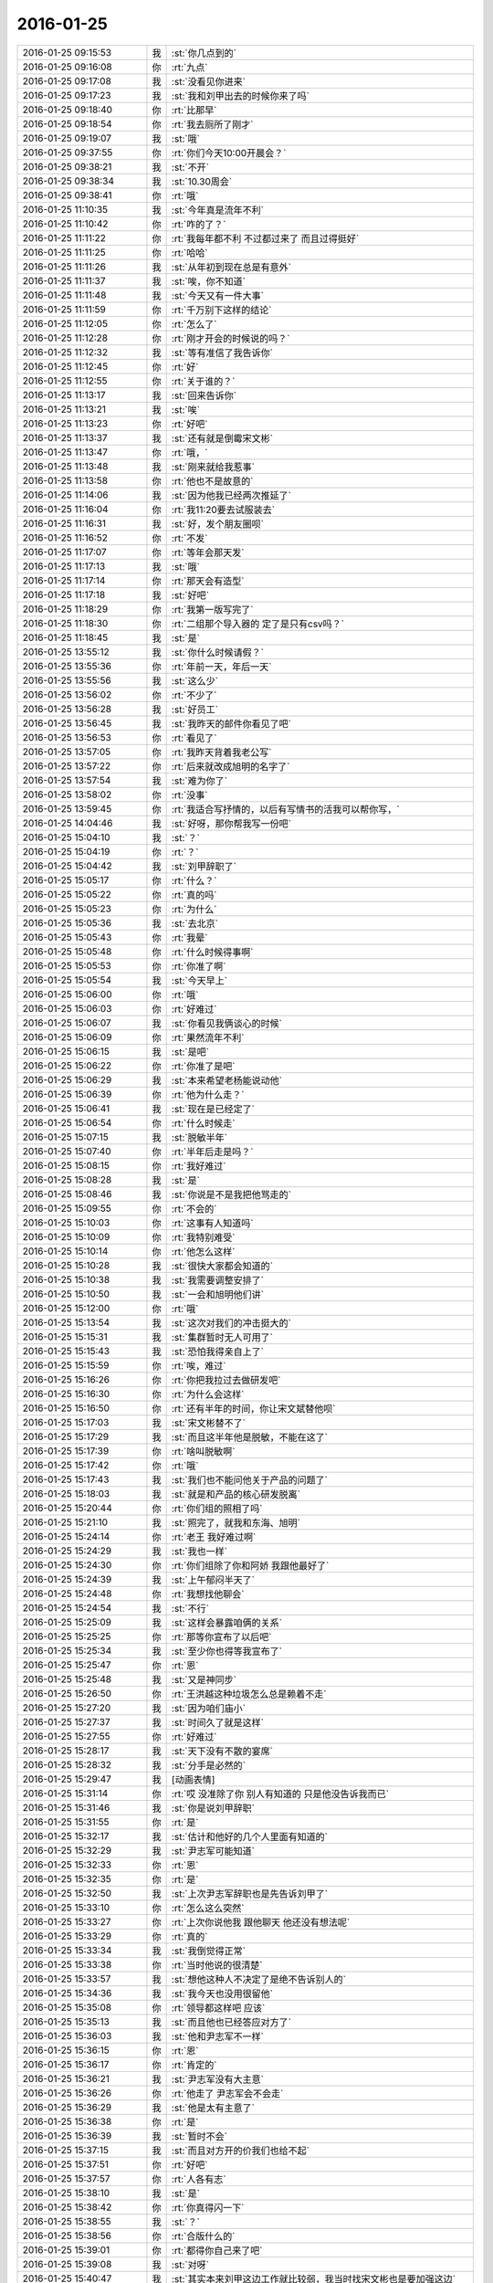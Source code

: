 2016-01-25
-------------

.. list-table::
   :widths: 25, 1, 60

   * - 2016-01-25 09:15:53
     - 我
     - :st:`你几点到的`
   * - 2016-01-25 09:16:08
     - 你
     - :rt:`九点`
   * - 2016-01-25 09:17:08
     - 我
     - :st:`没看见你进来`
   * - 2016-01-25 09:17:23
     - 我
     - :st:`我和刘甲出去的时候你来了吗`
   * - 2016-01-25 09:18:40
     - 你
     - :rt:`比那早`
   * - 2016-01-25 09:18:54
     - 你
     - :rt:`我去厕所了刚才`
   * - 2016-01-25 09:19:07
     - 我
     - :st:`哦`
   * - 2016-01-25 09:37:55
     - 你
     - :rt:`你们今天10:00开晨会？`
   * - 2016-01-25 09:38:21
     - 我
     - :st:`不开`
   * - 2016-01-25 09:38:34
     - 我
     - :st:`10.30周会`
   * - 2016-01-25 09:38:41
     - 你
     - :rt:`哦`
   * - 2016-01-25 11:10:35
     - 我
     - :st:`今年真是流年不利`
   * - 2016-01-25 11:10:42
     - 你
     - :rt:`咋的了？`
   * - 2016-01-25 11:11:22
     - 你
     - :rt:`我每年都不利 不过都过来了 而且过得挺好`
   * - 2016-01-25 11:11:25
     - 你
     - :rt:`哈哈`
   * - 2016-01-25 11:11:26
     - 我
     - :st:`从年初到现在总是有意外`
   * - 2016-01-25 11:11:37
     - 我
     - :st:`唉，你不知道`
   * - 2016-01-25 11:11:48
     - 我
     - :st:`今天又有一件大事`
   * - 2016-01-25 11:11:59
     - 你
     - :rt:`千万别下这样的结论`
   * - 2016-01-25 11:12:05
     - 你
     - :rt:`怎么了`
   * - 2016-01-25 11:12:28
     - 你
     - :rt:`刚才开会的时候说的吗？`
   * - 2016-01-25 11:12:32
     - 我
     - :st:`等有准信了我告诉你`
   * - 2016-01-25 11:12:45
     - 你
     - :rt:`好`
   * - 2016-01-25 11:12:55
     - 你
     - :rt:`关于谁的？`
   * - 2016-01-25 11:13:17
     - 我
     - :st:`回来告诉你`
   * - 2016-01-25 11:13:21
     - 我
     - :st:`唉`
   * - 2016-01-25 11:13:23
     - 你
     - :rt:`好吧`
   * - 2016-01-25 11:13:37
     - 我
     - :st:`还有就是倒霉宋文彬`
   * - 2016-01-25 11:13:47
     - 你
     - :rt:`哦，`
   * - 2016-01-25 11:13:48
     - 我
     - :st:`刚来就给我惹事`
   * - 2016-01-25 11:13:58
     - 你
     - :rt:`他也不是故意的`
   * - 2016-01-25 11:14:06
     - 我
     - :st:`因为他我已经两次推延了`
   * - 2016-01-25 11:16:04
     - 你
     - :rt:`我11:20要去试服装去`
   * - 2016-01-25 11:16:31
     - 我
     - :st:`好，发个朋友圈呗`
   * - 2016-01-25 11:16:52
     - 你
     - :rt:`不发`
   * - 2016-01-25 11:17:07
     - 你
     - :rt:`等年会那天发`
   * - 2016-01-25 11:17:13
     - 我
     - :st:`哦`
   * - 2016-01-25 11:17:14
     - 你
     - :rt:`那天会有造型`
   * - 2016-01-25 11:17:18
     - 我
     - :st:`好吧`
   * - 2016-01-25 11:18:29
     - 你
     - :rt:`我第一版写完了`
   * - 2016-01-25 11:18:30
     - 你
     - :rt:`二组那个导入器的 定了是只有csv吗？`
   * - 2016-01-25 11:18:45
     - 我
     - :st:`是`
   * - 2016-01-25 13:55:12
     - 我
     - :st:`你什么时候请假？`
   * - 2016-01-25 13:55:36
     - 你
     - :rt:`年前一天，年后一天`
   * - 2016-01-25 13:55:56
     - 我
     - :st:`这么少`
   * - 2016-01-25 13:56:02
     - 你
     - :rt:`不少了`
   * - 2016-01-25 13:56:28
     - 我
     - :st:`好员工`
   * - 2016-01-25 13:56:45
     - 我
     - :st:`我昨天的邮件你看见了吧`
   * - 2016-01-25 13:56:53
     - 你
     - :rt:`看见了`
   * - 2016-01-25 13:57:05
     - 你
     - :rt:`我昨天背着我老公写`
   * - 2016-01-25 13:57:22
     - 你
     - :rt:`后来就改成旭明的名字了`
   * - 2016-01-25 13:57:54
     - 我
     - :st:`难为你了`
   * - 2016-01-25 13:58:02
     - 你
     - :rt:`没事`
   * - 2016-01-25 13:59:45
     - 你
     - :rt:`我适合写抒情的，以后有写情书的活我可以帮你写，`
   * - 2016-01-25 14:04:46
     - 我
     - :st:`好呀，那你帮我写一份吧`
   * - 2016-01-25 15:04:10
     - 我
     - :st:`？`
   * - 2016-01-25 15:04:19
     - 你
     - :rt:`？`
   * - 2016-01-25 15:04:42
     - 我
     - :st:`刘甲辞职了`
   * - 2016-01-25 15:05:17
     - 你
     - :rt:`什么？`
   * - 2016-01-25 15:05:22
     - 你
     - :rt:`真的吗`
   * - 2016-01-25 15:05:23
     - 你
     - :rt:`为什么`
   * - 2016-01-25 15:05:36
     - 我
     - :st:`去北京`
   * - 2016-01-25 15:05:43
     - 你
     - :rt:`我晕`
   * - 2016-01-25 15:05:48
     - 你
     - :rt:`什么时候得事啊`
   * - 2016-01-25 15:05:53
     - 你
     - :rt:`你准了啊`
   * - 2016-01-25 15:05:54
     - 我
     - :st:`今天早上`
   * - 2016-01-25 15:06:00
     - 你
     - :rt:`哦`
   * - 2016-01-25 15:06:03
     - 你
     - :rt:`好难过`
   * - 2016-01-25 15:06:07
     - 我
     - :st:`你看见我俩谈心的时候`
   * - 2016-01-25 15:06:09
     - 你
     - :rt:`果然流年不利`
   * - 2016-01-25 15:06:15
     - 我
     - :st:`是吧`
   * - 2016-01-25 15:06:22
     - 你
     - :rt:`你准了是吧`
   * - 2016-01-25 15:06:29
     - 我
     - :st:`本来希望老杨能说动他`
   * - 2016-01-25 15:06:39
     - 你
     - :rt:`他为什么走？`
   * - 2016-01-25 15:06:41
     - 我
     - :st:`现在是已经定了`
   * - 2016-01-25 15:06:54
     - 你
     - :rt:`什么时候走`
   * - 2016-01-25 15:07:15
     - 我
     - :st:`脱敏半年`
   * - 2016-01-25 15:07:40
     - 你
     - :rt:`半年后走是吗？`
   * - 2016-01-25 15:08:15
     - 你
     - :rt:`我好难过`
   * - 2016-01-25 15:08:28
     - 我
     - :st:`是`
   * - 2016-01-25 15:08:46
     - 我
     - :st:`你说是不是我把他骂走的`
   * - 2016-01-25 15:09:55
     - 你
     - :rt:`不会的`
   * - 2016-01-25 15:10:03
     - 你
     - :rt:`这事有人知道吗`
   * - 2016-01-25 15:10:09
     - 你
     - :rt:`我特别难受`
   * - 2016-01-25 15:10:14
     - 你
     - :rt:`他怎么这样`
   * - 2016-01-25 15:10:28
     - 我
     - :st:`很快大家都会知道的`
   * - 2016-01-25 15:10:38
     - 我
     - :st:`我需要调整安排了`
   * - 2016-01-25 15:10:50
     - 我
     - :st:`一会和旭明他们讲`
   * - 2016-01-25 15:12:00
     - 你
     - :rt:`哦`
   * - 2016-01-25 15:13:54
     - 我
     - :st:`这次对我们的冲击挺大的`
   * - 2016-01-25 15:15:31
     - 我
     - :st:`集群暂时无人可用了`
   * - 2016-01-25 15:15:43
     - 我
     - :st:`恐怕我得亲自上了`
   * - 2016-01-25 15:15:59
     - 你
     - :rt:`唉，难过`
   * - 2016-01-25 15:16:26
     - 你
     - :rt:`你把我拉过去做研发吧`
   * - 2016-01-25 15:16:30
     - 你
     - :rt:`为什么会这样`
   * - 2016-01-25 15:16:50
     - 你
     - :rt:`还有半年的时间，你让宋文斌替他呗`
   * - 2016-01-25 15:17:03
     - 我
     - :st:`宋文彬替不了`
   * - 2016-01-25 15:17:29
     - 我
     - :st:`而且这半年他是脱敏，不能在这了`
   * - 2016-01-25 15:17:39
     - 你
     - :rt:`啥叫脱敏啊`
   * - 2016-01-25 15:17:42
     - 你
     - :rt:`哦`
   * - 2016-01-25 15:17:43
     - 我
     - :st:`我们也不能问他关于产品的问题了`
   * - 2016-01-25 15:18:03
     - 我
     - :st:`就是和产品的核心研发脱离`
   * - 2016-01-25 15:20:44
     - 你
     - :rt:`你们组的照相了吗`
   * - 2016-01-25 15:21:10
     - 我
     - :st:`照完了，就我和东海、旭明`
   * - 2016-01-25 15:24:14
     - 你
     - :rt:`老王 我好难过啊`
   * - 2016-01-25 15:24:29
     - 我
     - :st:`我也一样`
   * - 2016-01-25 15:24:30
     - 你
     - :rt:`你们组除了你和阿娇 我跟他最好了`
   * - 2016-01-25 15:24:39
     - 我
     - :st:`上午郁闷半天了`
   * - 2016-01-25 15:24:48
     - 你
     - :rt:`我想找他聊会`
   * - 2016-01-25 15:24:54
     - 我
     - :st:`不行`
   * - 2016-01-25 15:25:09
     - 我
     - :st:`这样会暴露咱俩的关系`
   * - 2016-01-25 15:25:25
     - 你
     - :rt:`那等你宣布了以后吧`
   * - 2016-01-25 15:25:34
     - 我
     - :st:`至少你也得等我宣布了`
   * - 2016-01-25 15:25:47
     - 你
     - :rt:`恩`
   * - 2016-01-25 15:25:48
     - 我
     - :st:`又是神同步`
   * - 2016-01-25 15:26:50
     - 你
     - :rt:`王洪越这种垃圾怎么总是赖着不走`
   * - 2016-01-25 15:27:20
     - 我
     - :st:`因为咱们庙小`
   * - 2016-01-25 15:27:37
     - 我
     - :st:`时间久了就是这样`
   * - 2016-01-25 15:27:55
     - 你
     - :rt:`好难过`
   * - 2016-01-25 15:28:17
     - 我
     - :st:`天下没有不散的宴席`
   * - 2016-01-25 15:28:32
     - 我
     - :st:`分手是必然的`
   * - 2016-01-25 15:29:47
     - 我
     - [动画表情]
   * - 2016-01-25 15:31:14
     - 你
     - :rt:`哎 没准除了你 别人有知道的 只是他没告诉我而已`
   * - 2016-01-25 15:31:46
     - 我
     - :st:`你是说刘甲辞职`
   * - 2016-01-25 15:31:55
     - 你
     - :rt:`是`
   * - 2016-01-25 15:32:17
     - 我
     - :st:`估计和他好的几个人里面有知道的`
   * - 2016-01-25 15:32:29
     - 我
     - :st:`尹志军可能知道`
   * - 2016-01-25 15:32:33
     - 你
     - :rt:`恩`
   * - 2016-01-25 15:32:35
     - 你
     - :rt:`是`
   * - 2016-01-25 15:32:50
     - 我
     - :st:`上次尹志军辞职也是先告诉刘甲了`
   * - 2016-01-25 15:33:10
     - 你
     - :rt:`怎么这么突然`
   * - 2016-01-25 15:33:27
     - 你
     - :rt:`上次你说他我 跟他聊天 他还没有想法呢`
   * - 2016-01-25 15:33:29
     - 你
     - :rt:`真的`
   * - 2016-01-25 15:33:34
     - 我
     - :st:`我倒觉得正常`
   * - 2016-01-25 15:33:38
     - 你
     - :rt:`当时他说的很清楚`
   * - 2016-01-25 15:33:57
     - 我
     - :st:`想他这种人不决定了是绝不告诉别人的`
   * - 2016-01-25 15:34:36
     - 我
     - :st:`我今天也没用很留他`
   * - 2016-01-25 15:35:08
     - 你
     - :rt:`领导都这样吧 应该`
   * - 2016-01-25 15:35:13
     - 我
     - :st:`而且他也已经答应对方了`
   * - 2016-01-25 15:36:03
     - 我
     - :st:`他和尹志军不一样`
   * - 2016-01-25 15:36:15
     - 你
     - :rt:`恩`
   * - 2016-01-25 15:36:17
     - 你
     - :rt:`肯定的`
   * - 2016-01-25 15:36:21
     - 我
     - :st:`尹志军没有大主意`
   * - 2016-01-25 15:36:26
     - 你
     - :rt:`他走了 尹志军会不会走`
   * - 2016-01-25 15:36:29
     - 我
     - :st:`他是太有主意了`
   * - 2016-01-25 15:36:38
     - 你
     - :rt:`是`
   * - 2016-01-25 15:36:39
     - 我
     - :st:`暂时不会`
   * - 2016-01-25 15:37:15
     - 我
     - :st:`而且对方开的价我们也给不起`
   * - 2016-01-25 15:37:51
     - 你
     - :rt:`好吧`
   * - 2016-01-25 15:37:57
     - 你
     - :rt:`人各有志`
   * - 2016-01-25 15:38:10
     - 我
     - :st:`是`
   * - 2016-01-25 15:38:42
     - 你
     - :rt:`你真得闪一下`
   * - 2016-01-25 15:38:55
     - 我
     - :st:`？`
   * - 2016-01-25 15:38:56
     - 你
     - :rt:`合版什么的`
   * - 2016-01-25 15:39:01
     - 你
     - :rt:`都得你自己来了吧`
   * - 2016-01-25 15:39:08
     - 我
     - :st:`对呀`
   * - 2016-01-25 15:40:47
     - 我
     - :st:`其实本来刘甲这边工作就比较弱，我当时找宋文彬也是要加强这边`
   * - 2016-01-25 15:41:06
     - 你
     - :rt:`哦`
   * - 2016-01-25 15:41:14
     - 你
     - :rt:`刘甲为什么走啊`
   * - 2016-01-25 15:41:17
     - 我
     - :st:`现在这边整个就没人能让我放心了`
   * - 2016-01-25 15:41:23
     - 你
     - :rt:`因为工资高是吗`
   * - 2016-01-25 15:41:25
     - 我
     - :st:`同学找`
   * - 2016-01-25 15:41:34
     - 你
     - :rt:`创业公司吗`
   * - 2016-01-25 15:41:38
     - 我
     - :st:`工资高也是一个原因`
   * - 2016-01-25 15:41:43
     - 你
     - :rt:`半年后走是吗`
   * - 2016-01-25 15:42:38
     - 我
     - :st:`做游戏的，不知道是不是创业公司`
   * - 2016-01-25 15:43:46
     - 我
     - :st:`其实想一想也无所谓啦，这种风险是随时存在的`
   * - 2016-01-25 15:44:45
     - 我
     - :st:`我当初从北京回来是因为要照顾我姥姥，同样在之前也没和我同学说，这边公司定了才说的`
   * - 2016-01-25 15:45:05
     - 我
     - :st:`站在我同学的角度，也是一样很突然的`
   * - 2016-01-25 15:45:22
     - 我
     - :st:`而且当时我的位置要比刘甲重要的多`
   * - 2016-01-25 15:45:52
     - 你
     - :rt:`是`
   * - 2016-01-25 15:45:55
     - 你
     - :rt:`肯定的`
   * - 2016-01-25 15:46:09
     - 你
     - :rt:`人各有志 有尊重别人的选择`
   * - 2016-01-25 15:46:22
     - 你
     - :rt:`你不使劲留他也是对他的尊重`
   * - 2016-01-25 15:46:25
     - 我
     - :st:`是`
   * - 2016-01-25 16:12:46
     - 我
     - :st:`你和刘甲聊了？看你和他一起进来的`
   * - 2016-01-25 16:13:31
     - 你
     - :rt:`没有`
   * - 2016-01-25 16:25:46
     - 你
     - :rt:`我看着甲哥我就想哭`
   * - 2016-01-25 16:25:49
     - 你
     - :rt:`怎么办`
   * - 2016-01-25 16:39:50
     - 我
     - :st:`别看他，看我吧`
   * - 2016-01-25 16:42:51
     - 你
     - :rt:`怎么现在还用（初稿）之类的废话标记文档吗?`
   * - 2016-01-25 16:42:57
     - 你
     - :rt:`真讨厌`
   * - 2016-01-25 16:43:05
     - 我
     - :st:`免责呀`
   * - 2016-01-25 16:43:46
     - 你
     - :rt:`一点脸也不要`
   * - 2016-01-25 16:43:56
     - 我
     - :st:`是`
   * - 2016-01-25 16:44:15
     - 我
     - :st:`你今天几点走？我想早点走`
   * - 2016-01-25 16:44:24
     - 你
     - :rt:`一起呗`
   * - 2016-01-25 16:44:27
     - 你
     - :rt:`我几点都行`
   * - 2016-01-25 16:44:29
     - 你
     - :rt:`无所谓`
   * - 2016-01-25 16:44:51
     - 我
     - :st:`好的`
   * - 2016-01-25 16:45:53
     - 我
     - :st:`你心情好点没`
   * - 2016-01-25 16:46:06
     - 你
     - :rt:`还好吧`
   * - 2016-01-25 16:46:09
     - 你
     - :rt:`好点了`
   * - 2016-01-25 16:46:41
     - 我
     - :st:`我已经好了`
   * - 2016-01-25 16:46:48
     - 你
     - :rt:`哦`
   * - 2016-01-25 16:47:26
     - 你
     - :rt:`我还没好呢`
   * - 2016-01-25 16:49:28
     - 我
     - :st:`哄哄`
   * - 2016-01-25 16:49:40
     - 你
     - :rt:`不用`
   * - 2016-01-25 16:54:14
     - 我
     - :st:`我没事了，咱俩聊天吗`
   * - 2016-01-25 16:55:11
     - 你
     - :rt:`好啊`
   * - 2016-01-25 16:55:34
     - 我
     - :st:`我今天给你发的你看了吗`
   * - 2016-01-25 16:55:45
     - 你
     - :rt:`看了`
   * - 2016-01-25 16:55:53
     - 你
     - :rt:`女人精神独立的那个`
   * - 2016-01-25 16:56:07
     - 我
     - :st:`是，你有什么看法`
   * - 2016-01-25 16:58:51
     - 你
     - :rt:`真正让一个女人贬值的，不是年龄也不是婚史，而是自信的严重缺失`
   * - 2016-01-25 16:59:14
     - 我
     - :st:`对`
   * - 2016-01-25 16:59:20
     - 你
     - :rt:`“她离婚后变成一个自怨自艾的怨妇，身材发福，容颜不复，”`
   * - 2016-01-25 16:59:33
     - 你
     - :rt:`为什么离婚后会自怨自艾？`
   * - 2016-01-25 16:59:42
     - 你
     - :rt:`有很多压力`
   * - 2016-01-25 17:00:08
     - 你
     - :rt:`其中一大部分是来自社会的`
   * - 2016-01-25 17:00:09
     - 我
     - :st:`关键还是不自信`
   * - 2016-01-25 17:00:26
     - 你
     - :rt:`不自信是因为什么`
   * - 2016-01-25 17:00:32
     - 我
     - :st:`离婚前是有依赖心理的`
   * - 2016-01-25 17:01:35
     - 你
     - :rt:`哦 离婚了 就没有依赖的了`
   * - 2016-01-25 17:01:54
     - 我
     - :st:`重点不是没有依赖`
   * - 2016-01-25 17:02:21
     - 我
     - :st:`而是依赖缺失对心理的冲击`
   * - 2016-01-25 17:02:30
     - 你
     - :rt:`哦`
   * - 2016-01-25 17:02:32
     - 我
     - :st:`没有心理准备`
   * - 2016-01-25 17:04:06
     - 我
     - :st:`对别人的依赖就是精神上不独立`
   * - 2016-01-25 17:04:14
     - 你
     - :rt:`恩`
   * - 2016-01-25 17:06:29
     - 我
     - :st:`其实我们每一个人绝对的精神独立是没有的`
   * - 2016-01-25 17:06:54
     - 你
     - :rt:`是`
   * - 2016-01-25 17:06:55
     - 我
     - :st:`或多或少都会有依赖`
   * - 2016-01-25 17:07:00
     - 你
     - :rt:`都有依赖`
   * - 2016-01-25 17:07:19
     - 你
     - :rt:`对 我们的感性让我们变得有依赖`
   * - 2016-01-25 17:07:23
     - 你
     - :rt:`就是感情`
   * - 2016-01-25 17:07:24
     - 你
     - :rt:`对吗`
   * - 2016-01-25 17:07:26
     - 我
     - :st:`关键是我们面对依赖缺失时的态度和方式`
   * - 2016-01-25 17:07:29
     - 我
     - :st:`对`
   * - 2016-01-25 17:07:38
     - 我
     - :st:`举例来说`
   * - 2016-01-25 17:07:47
     - 我
     - :st:`我们对父母都是有依赖的`
   * - 2016-01-25 17:07:48
     - 你
     - :rt:`你说感性好吗？我最近看到很多因为感情受到伤害的`
   * - 2016-01-25 17:08:09
     - 我
     - :st:`感性和理性都有好有坏`
   * - 2016-01-25 17:08:56
     - 你
     - :rt:`态度和方式？就是我们精神依赖缺失时的做法`
   * - 2016-01-25 17:08:58
     - 我
     - :st:`有人因感性而受到伤害，也有人因感性而幸福`
   * - 2016-01-25 17:09:04
     - 我
     - :st:`对`
   * - 2016-01-25 17:09:22
     - 我
     - :st:`我给你举一个比较简单粗暴的例子`
   * - 2016-01-25 17:09:31
     - 你
     - :rt:`好`
   * - 2016-01-25 17:10:03
     - 我
     - :st:`我们都依赖父母，当父母离世的时候都会受到伤害`
   * - 2016-01-25 17:10:22
     - 你
     - :rt:`所以 如果处理不好感情 就容易受内伤 也容易被人利用`
   * - 2016-01-25 17:10:40
     - 我
     - :st:`现在有两种情况，你来判断一下那种受到的伤害大`
   * - 2016-01-25 17:10:45
     - 你
     - :rt:`好`
   * - 2016-01-25 17:11:42
     - 我
     - :st:`一种是父母突然离世，比如灾难-地震之类的，一种是因为年纪太大，比如过了100岁`
   * - 2016-01-25 17:12:34
     - 你
     - :rt:`肯定是第一个`
   * - 2016-01-25 17:12:49
     - 我
     - :st:`为什么`
   * - 2016-01-25 17:13:05
     - 你
     - :rt:`100岁 前提是晚年得到了儿女的照顾啊`
   * - 2016-01-25 17:13:57
     - 我
     - :st:`还有吗`
   * - 2016-01-25 17:14:11
     - 你
     - :rt:`突然离世 对儿女的冲击比较大 100岁的话 活的时间已经很长了 心理上已经在90多岁的时候慢慢给过自己暗示了`
   * - 2016-01-25 17:14:17
     - 你
     - :rt:`我说明白了吗`
   * - 2016-01-25 17:14:39
     - 我
     - :st:`是`
   * - 2016-01-25 17:14:48
     - 你
     - :rt:`就是亲人离世的冲击 一个是一下子冲过来的`
   * - 2016-01-25 17:14:58
     - 你
     - :rt:`一个是慢慢承受的 吧`
   * - 2016-01-25 17:15:02
     - 你
     - :rt:`大概这样`
   * - 2016-01-25 17:15:09
     - 我
     - :st:`你说的没错`
   * - 2016-01-25 17:15:19
     - 我
     - :st:`但是还是站在外部说的`
   * - 2016-01-25 17:16:34
     - 我
     - :st:`你站在自己的角度，其实就是对这件事情的心理承受能力。这有取决于自己对父母的依赖`
   * - 2016-01-25 17:17:02
     - 我
     - :st:`后一种情况，我们其实已经减弱了对父母的依赖`
   * - 2016-01-25 17:17:14
     - 你
     - :rt:`是`
   * - 2016-01-25 17:17:27
     - 我
     - :st:`从精神上说，我们比以前更独立了`
   * - 2016-01-25 17:17:38
     - 你
     - :rt:`是`
   * - 2016-01-25 17:17:49
     - 我
     - :st:`不论这种独立是主动的还是被动的`
   * - 2016-01-25 17:18:05
     - 你
     - :rt:`恩、`
   * - 2016-01-25 17:18:15
     - 我
     - :st:`其实那篇文章讲的也是这个道理`
   * - 2016-01-25 17:18:38
     - 你
     - :rt:`是吧`
   * - 2016-01-25 17:19:21
     - 我
     - :st:`把父母换成配偶`
   * - 2016-01-25 17:19:39
     - 我
     - :st:`整个模型本质是没有变化的`
   * - 2016-01-25 17:20:12
     - 你
     - :rt:`那这种依赖男的对女的没有嘛`
   * - 2016-01-25 17:20:20
     - 你
     - :rt:`吗?`
   * - 2016-01-25 17:20:24
     - 我
     - :st:`有呀`
   * - 2016-01-25 17:20:32
     - 你
     - :rt:`en`
   * - 2016-01-25 17:20:39
     - 我
     - :st:`只是男的一般比较独立`
   * - 2016-01-25 17:20:55
     - 我
     - :st:`所以承受能力就会大很多`
   * - 2016-01-25 17:20:59
     - 你
     - :rt:`哦`
   * - 2016-01-25 17:21:10
     - 你
     - :rt:`那我问个问题啊`
   * - 2016-01-25 17:21:18
     - 我
     - :st:`好的`
   * - 2016-01-25 17:21:47
     - 你
     - :rt:`时间也好 投入的感情也好 都会让我们对人或者事物产生依赖`
   * - 2016-01-25 17:21:57
     - 我
     - :st:`是`
   * - 2016-01-25 17:21:59
     - 你
     - :rt:`这种依赖显然是双刃剑`
   * - 2016-01-25 17:22:15
     - 我
     - :st:`是`
   * - 2016-01-25 17:22:16
     - 你
     - :rt:`即能带给我们快乐 也会让我们痛苦`
   * - 2016-01-25 17:22:23
     - 我
     - :st:`是`
   * - 2016-01-25 17:22:39
     - 你
     - :rt:`那人的感性就是产生依赖的根源吗`
   * - 2016-01-25 17:22:48
     - 我
     - :st:`是`
   * - 2016-01-25 17:23:05
     - 你
     - :rt:`人为什么会进化出感情呢`
   * - 2016-01-25 17:23:31
     - 我
     - :st:`生存需要`
   * - 2016-01-25 17:24:06
     - 你
     - :rt:`理性会带给我么快乐吗`
   * - 2016-01-25 17:24:18
     - 我
     - :st:`会`
   * - 2016-01-25 17:28:14
     - 我
     - :st:`还有问题吗`
   * - 2016-01-25 17:28:42
     - 你
     - :rt:`没有`
   * - 2016-01-25 17:29:37
     - 我
     - :st:`没有疑问了？`
   * - 2016-01-25 17:32:32
     - 你
     - :rt:`你有吗`
   * - 2016-01-25 17:33:05
     - 我
     - :st:`有，如果我们只有理性，没有感性，还会快乐吗`
   * - 2016-01-25 17:34:35
     - 你
     - :rt:`不会`
   * - 2016-01-25 17:34:44
     - 你
     - :rt:`不会快乐了`
   * - 2016-01-25 17:34:49
     - 你
     - :rt:`我心情不好`
   * - 2016-01-25 17:35:00
     - 我
     - :st:`怎么了`
   * - 2016-01-25 17:35:01
     - 你
     - :rt:`看到刘甲心情就不好`
   * - 2016-01-25 17:35:06
     - 我
     - :st:`哦`
   * - 2016-01-25 17:35:11
     - 我
     - :st:`我去看看你吧`
   * - 2016-01-25 17:35:23
     - 你
     - :rt:`不用，`
   * - 2016-01-25 17:35:30
     - 你
     - :rt:`看也是拉着脸`
   * - 2016-01-25 17:35:38
     - 你
     - :rt:`已经好多人在外边了`
   * - 2016-01-25 17:35:44
     - 你
     - :rt:`别来了`
   * - 2016-01-25 17:37:46
     - 我
     - :st:`笑一笑`
   * - 2016-01-25 17:38:20
     - 我
     - :st:`不然王旭要倒霉了`
   * - 2016-01-25 17:39:06
     - 你
     - :rt:`你别这样`
   * - 2016-01-25 17:51:44
     - 我
     - :st:`好点不`
   * - 2016-01-25 17:51:54
     - 你
     - :rt:`恩 没事`
   * - 2016-01-25 17:51:57
     - 我
     - :st:`你错过了最精彩的`
   * - 2016-01-25 18:00:06
     - 我
     - :st:`亲，早知道你这样就不告诉你了`
   * - 2016-01-25 18:21:32
     - 你
     - :rt:`下几点？`
   * - 2016-01-25 18:22:22
     - 我
     - :st:`7点行吗`
   * - 2016-01-25 18:22:28
     - 你
     - :rt:`行`
   * - 2016-01-25 18:22:36
     - 我
     - :st:`我看洪越还没走`
   * - 2016-01-25 18:22:50
     - 你
     - :rt:`我多晚都行`
   * - 2016-01-25 18:23:03
     - 我
     - :st:`好的`
   * - 2016-01-25 18:37:06
     - 你
     - :rt:`等会呗`
   * - 2016-01-25 18:54:56
     - 我
     - :st:`刚才没带手机`
   * - 2016-01-25 18:55:13
     - 我
     - :st:`和旭明他们说了刘甲的事情`
   * - 2016-01-25 18:55:20
     - 你
     - :rt:`O`
   * - 2016-01-25 18:55:24
     - 你
     - :rt:`好`
   * - 2016-01-25 18:59:10
     - 我
     - :st:`你先下楼吧，洪越在等邮件，暂时走不了`
   * - 2016-01-25 18:59:50
     - 你
     - :rt:`你跟我一起走吗`
   * - 2016-01-25 18:59:54
     - 我
     - :st:`我收拾东西`
   * - 2016-01-25 19:06:30
     - 我
     - :st:`你在门口右边还是左边`
   * - 2016-01-25 19:07:04
     - 你
     - :rt:`左边`
   * - 2016-01-25 19:07:21
     - 我
     - :st:`好`